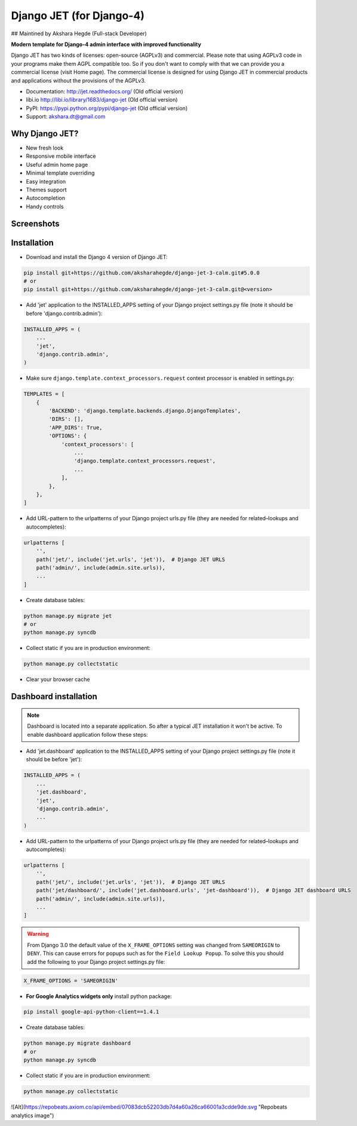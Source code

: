 ================================
Django JET (for Django-4)
================================

## Maintined by Akshara Hegde  (Full-stack Developer)

**Modern template for Django-4 admin interface with improved functionality**

Django JET has two kinds of licenses: open-source (AGPLv3) and commercial. Please note that using AGPLv3
code in your programs make them AGPL compatible too. So if you don't want to comply with that we can provide you a commercial
license (visit Home page). The commercial license is designed for using Django JET in commercial products
and applications without the provisions of the AGPLv3.

* Documentation: http://jet.readthedocs.org/ (Old official version)
* libi.io http://libi.io/library/1683/django-jet (Old official version)
* PyPI: https://pypi.python.org/pypi/django-jet (Old official version)
* Support: akshara.dt@gmail.com

Why Django JET?
===============

* New fresh look
* Responsive mobile interface
* Useful admin home page
* Minimal template overriding
* Easy integration
* Themes support
* Autocompletion
* Handy controls

Screenshots
===========

.. image:: https://raw.githubusercontent.com/geex-arts/django-jet/static/screen1_720.png
    :alt: Screenshot #1
    :align: center
    :target: https://raw.githubusercontent.com/geex-arts/django-jet/static/screen1.png
    
.. image:: https://raw.githubusercontent.com/geex-arts/django-jet/static/screen2_720.png
    :alt: Screenshot #2
    :align: center
    :target: https://raw.githubusercontent.com/geex-arts/django-jet/static/screen2.png
    
.. image:: https://raw.githubusercontent.com/geex-arts/django-jet/static/screen3_720.png
    :alt: Screenshot #3
    :align: center
    :target: https://raw.githubusercontent.com/geex-arts/django-jet/static/screen3.png

Installation
============

* Download and install the Django 4 version of Django JET:

.. code:: python

    pip install git+https://github.com/aksharahegde/django-jet-3-calm.git#5.0.0
    # or
    pip install git+https://github.com/aksharahegde/django-jet-3-calm.git@<version>

* Add 'jet' application to the INSTALLED_APPS setting of your Django project settings.py file (note it should be before 'django.contrib.admin'):

.. code:: python

    INSTALLED_APPS = (
        ...
        'jet',
        'django.contrib.admin',
    )
        
* Make sure ``django.template.context_processors.request`` context processor is enabled in settings.py:

.. code:: python

    TEMPLATES = [
        {
            'BACKEND': 'django.template.backends.django.DjangoTemplates',
            'DIRS': [],
            'APP_DIRS': True,
            'OPTIONS': {
                'context_processors': [
                    ...
                    'django.template.context_processors.request',
                    ...
                ],
            },
        },
    ]

* Add URL-pattern to the urlpatterns of your Django project urls.py file (they are needed for related–lookups and autocompletes):

.. code:: python

    urlpatterns [
        '',
        path('jet/', include('jet.urls', 'jet')),  # Django JET URLS
        path('admin/', include(admin.site.urls)),
        ...
    ]

* Create database tables:

.. code:: python

    python manage.py migrate jet
    # or 
    python manage.py syncdb
        
* Collect static if you are in production environment:

.. code:: python

        python manage.py collectstatic
        
* Clear your browser cache

Dashboard installation
======================

.. note:: Dashboard is located into a separate application. So after a typical JET installation it won't be active.
          To enable dashboard application follow these steps:

* Add 'jet.dashboard' application to the INSTALLED_APPS setting of your Django project settings.py file (note it should be before 'jet'):

.. code:: python

    INSTALLED_APPS = (
        ...
        'jet.dashboard',
        'jet',
        'django.contrib.admin',
        ...
    )

* Add URL-pattern to the urlpatterns of your Django project urls.py file (they are needed for related–lookups and autocompletes):

.. code:: python

    urlpatterns [
        '',
        path('jet/', include('jet.urls', 'jet')),  # Django JET URLS
        path('jet/dashboard/', include('jet.dashboard.urls', 'jet-dashboard')),  # Django JET dashboard URLS
        path('admin/', include(admin.site.urls)),
        ...
    ]

.. warning::
    From Django 3.0 the default value of the ``X_FRAME_OPTIONS`` setting was changed from ``SAMEORIGIN`` to ``DENY``. This       can cause errors for popups such as for the ``Field Lookup Popup``. To solve this you should add the following to your       Django project settings.py file:
    
.. code:: python
        
        X_FRAME_OPTIONS = 'SAMEORIGIN'
        

* **For Google Analytics widgets only** install python package:

.. code::

    pip install google-api-python-client==1.4.1

* Create database tables:

.. code:: python

    python manage.py migrate dashboard
    # or
    python manage.py syncdb

* Collect static if you are in production environment:

.. code:: python

        python manage.py collectstatic


![Alt](https://repobeats.axiom.co/api/embed/07083dcb52203db7d4a60a26ca66001a3cdde9de.svg "Repobeats analytics image")
